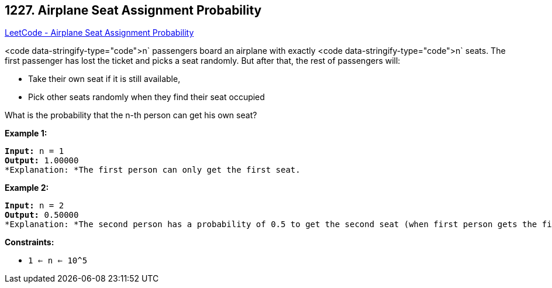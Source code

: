 == 1227. Airplane Seat Assignment Probability

https://leetcode.com/problems/airplane-seat-assignment-probability/[LeetCode - Airplane Seat Assignment Probability]

<code data-stringify-type="code">n` passengers board an airplane with exactly <code data-stringify-type="code">n` seats. The first passenger has lost the ticket and picks a seat randomly. But after that, the rest of passengers will:


* Take their own seat if it is still available, 
* Pick other seats randomly when they find their seat occupied 


What is the probability that the n-th person can get his own seat?

 
*Example 1:*

[subs="verbatim,quotes"]
----
*Input:* n = 1
*Output:* 1.00000
*Explanation: *The first person can only get the first seat.
----

*Example 2:*

[subs="verbatim,quotes"]
----
*Input:* n = 2
*Output:* 0.50000
*Explanation: *The second person has a probability of 0.5 to get the second seat (when first person gets the first seat).

----

 
*Constraints:*


* `1 <= n <= 10^5`

